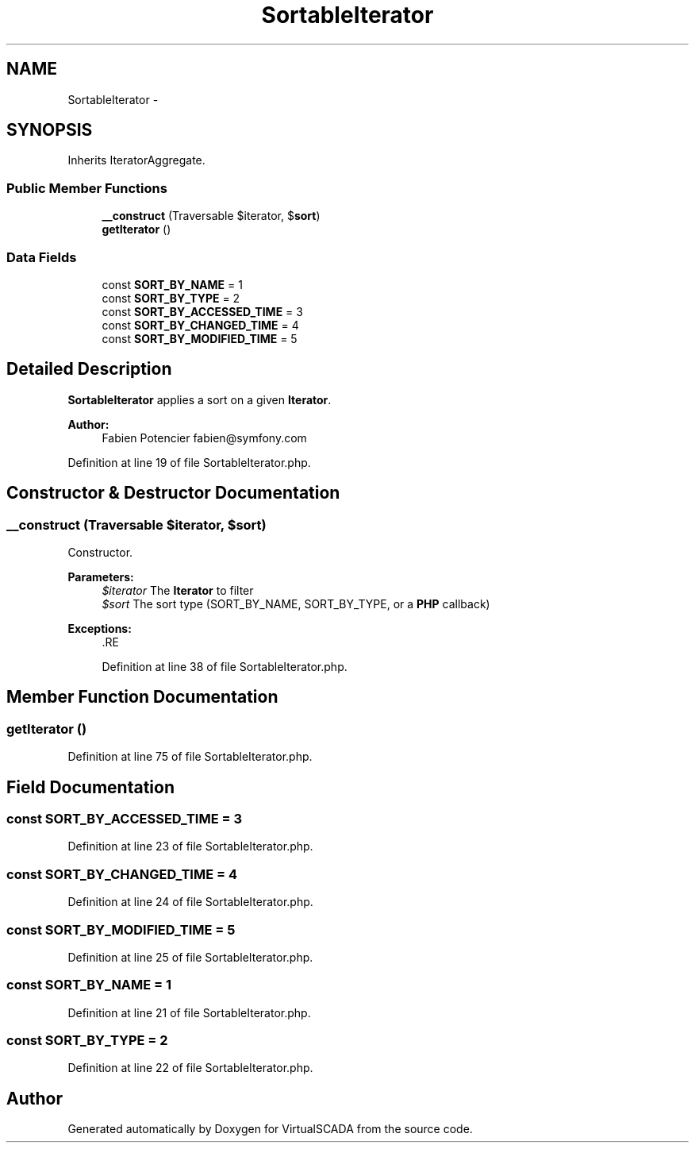 .TH "SortableIterator" 3 "Tue Apr 14 2015" "Version 1.0" "VirtualSCADA" \" -*- nroff -*-
.ad l
.nh
.SH NAME
SortableIterator \- 
.SH SYNOPSIS
.br
.PP
.PP
Inherits IteratorAggregate\&.
.SS "Public Member Functions"

.in +1c
.ti -1c
.RI "\fB__construct\fP (\\Traversable $iterator, $\fBsort\fP)"
.br
.ti -1c
.RI "\fBgetIterator\fP ()"
.br
.in -1c
.SS "Data Fields"

.in +1c
.ti -1c
.RI "const \fBSORT_BY_NAME\fP = 1"
.br
.ti -1c
.RI "const \fBSORT_BY_TYPE\fP = 2"
.br
.ti -1c
.RI "const \fBSORT_BY_ACCESSED_TIME\fP = 3"
.br
.ti -1c
.RI "const \fBSORT_BY_CHANGED_TIME\fP = 4"
.br
.ti -1c
.RI "const \fBSORT_BY_MODIFIED_TIME\fP = 5"
.br
.in -1c
.SH "Detailed Description"
.PP 
\fBSortableIterator\fP applies a sort on a given \fBIterator\fP\&.
.PP
\fBAuthor:\fP
.RS 4
Fabien Potencier fabien@symfony.com 
.RE
.PP

.PP
Definition at line 19 of file SortableIterator\&.php\&.
.SH "Constructor & Destructor Documentation"
.PP 
.SS "__construct (\\Traversable $iterator,  $sort)"
Constructor\&.
.PP
\fBParameters:\fP
.RS 4
\fI$iterator\fP The \fBIterator\fP to filter 
.br
\fI$sort\fP The sort type (SORT_BY_NAME, SORT_BY_TYPE, or a \fBPHP\fP callback)
.RE
.PP
\fBExceptions:\fP
.RS 4
\fI\fP .RE
.PP

.PP
Definition at line 38 of file SortableIterator\&.php\&.
.SH "Member Function Documentation"
.PP 
.SS "getIterator ()"

.PP
Definition at line 75 of file SortableIterator\&.php\&.
.SH "Field Documentation"
.PP 
.SS "const SORT_BY_ACCESSED_TIME = 3"

.PP
Definition at line 23 of file SortableIterator\&.php\&.
.SS "const SORT_BY_CHANGED_TIME = 4"

.PP
Definition at line 24 of file SortableIterator\&.php\&.
.SS "const SORT_BY_MODIFIED_TIME = 5"

.PP
Definition at line 25 of file SortableIterator\&.php\&.
.SS "const SORT_BY_NAME = 1"

.PP
Definition at line 21 of file SortableIterator\&.php\&.
.SS "const SORT_BY_TYPE = 2"

.PP
Definition at line 22 of file SortableIterator\&.php\&.

.SH "Author"
.PP 
Generated automatically by Doxygen for VirtualSCADA from the source code\&.
